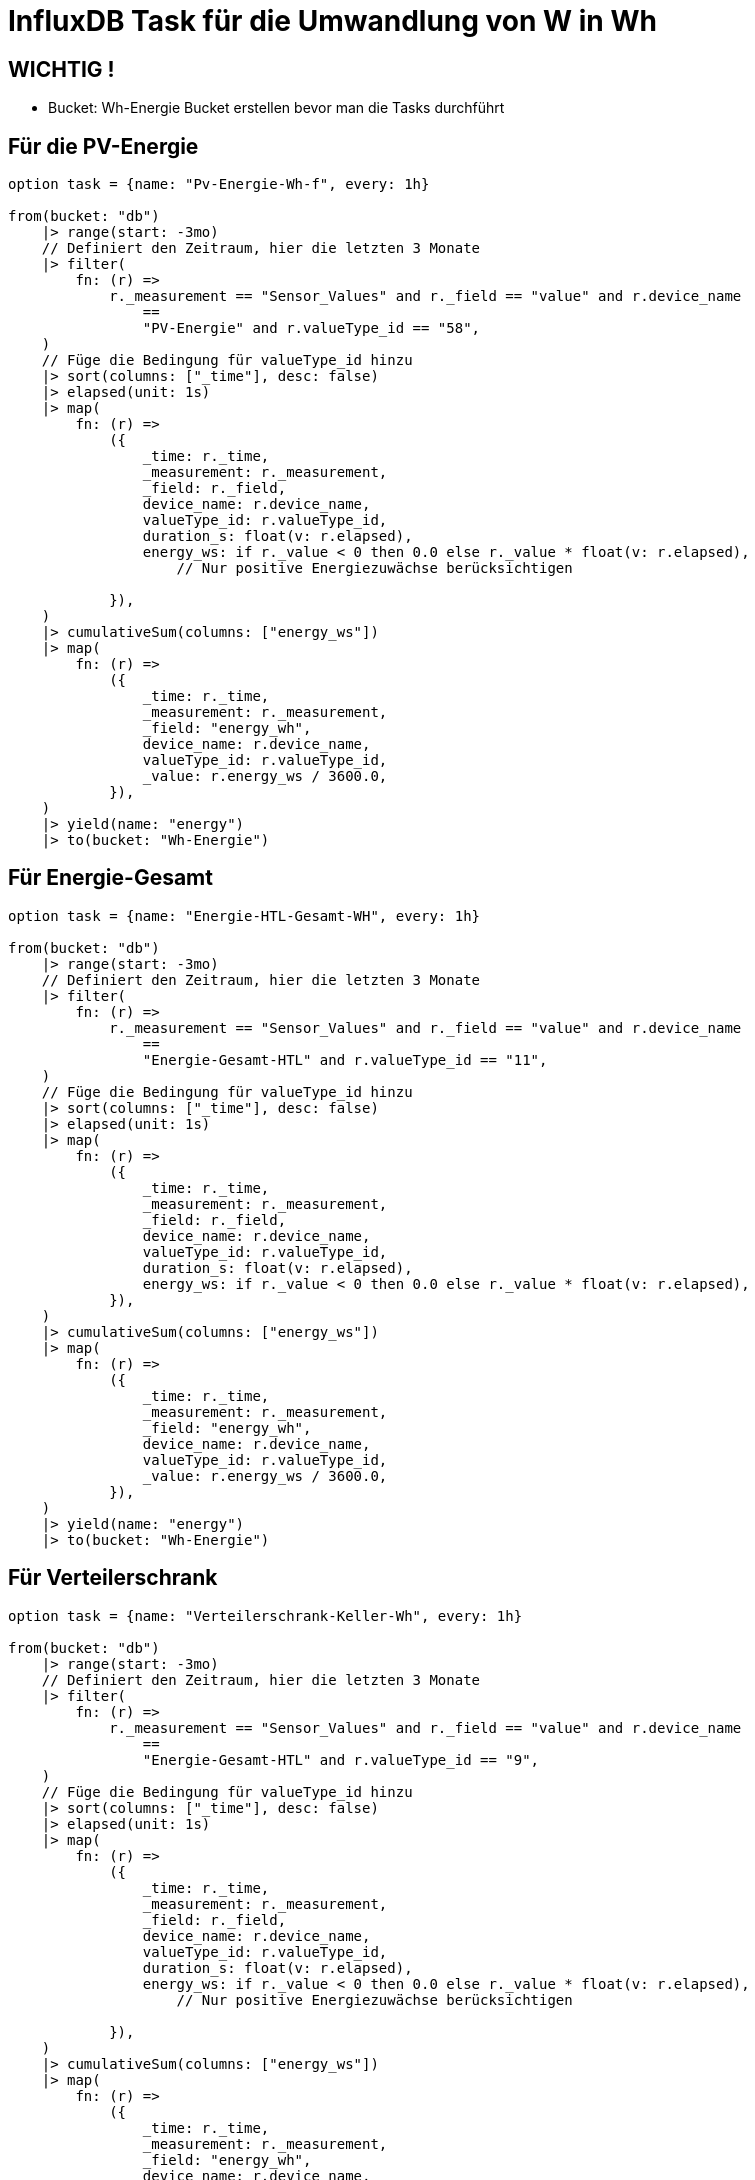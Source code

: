 = InfluxDB Task für die Umwandlung von W in Wh

== WICHTIG !
* Bucket: Wh-Energie Bucket erstellen bevor man die Tasks durchführt

== Für die PV-Energie

----
option task = {name: "Pv-Energie-Wh-f", every: 1h}

from(bucket: "db")
    |> range(start: -3mo)
    // Definiert den Zeitraum, hier die letzten 3 Monate
    |> filter(
        fn: (r) =>
            r._measurement == "Sensor_Values" and r._field == "value" and r.device_name
                ==
                "PV-Energie" and r.valueType_id == "58",
    )
    // Füge die Bedingung für valueType_id hinzu
    |> sort(columns: ["_time"], desc: false)
    |> elapsed(unit: 1s)
    |> map(
        fn: (r) =>
            ({
                _time: r._time,
                _measurement: r._measurement,
                _field: r._field,
                device_name: r.device_name,
                valueType_id: r.valueType_id,
                duration_s: float(v: r.elapsed),
                energy_ws: if r._value < 0 then 0.0 else r._value * float(v: r.elapsed),
                    // Nur positive Energiezuwächse berücksichtigen

            }),
    )
    |> cumulativeSum(columns: ["energy_ws"])
    |> map(
        fn: (r) =>
            ({
                _time: r._time,
                _measurement: r._measurement,
                _field: "energy_wh",
                device_name: r.device_name,
                valueType_id: r.valueType_id,
                _value: r.energy_ws / 3600.0,
            }),
    )
    |> yield(name: "energy")
    |> to(bucket: "Wh-Energie")
----

== Für Energie-Gesamt

----
option task = {name: "Energie-HTL-Gesamt-WH", every: 1h}

from(bucket: "db")
    |> range(start: -3mo)
    // Definiert den Zeitraum, hier die letzten 3 Monate
    |> filter(
        fn: (r) =>
            r._measurement == "Sensor_Values" and r._field == "value" and r.device_name
                ==
                "Energie-Gesamt-HTL" and r.valueType_id == "11",
    )
    // Füge die Bedingung für valueType_id hinzu
    |> sort(columns: ["_time"], desc: false)
    |> elapsed(unit: 1s)
    |> map(
        fn: (r) =>
            ({
                _time: r._time,
                _measurement: r._measurement,
                _field: r._field,
                device_name: r.device_name,
                valueType_id: r.valueType_id,
                duration_s: float(v: r.elapsed),
                energy_ws: if r._value < 0 then 0.0 else r._value * float(v: r.elapsed),
            }),
    )
    |> cumulativeSum(columns: ["energy_ws"])
    |> map(
        fn: (r) =>
            ({
                _time: r._time,
                _measurement: r._measurement,
                _field: "energy_wh",
                device_name: r.device_name,
                valueType_id: r.valueType_id,
                _value: r.energy_ws / 3600.0,
            }),
    )
    |> yield(name: "energy")
    |> to(bucket: "Wh-Energie")
----


== Für Verteilerschrank
----
option task = {name: "Verteilerschrank-Keller-Wh", every: 1h}

from(bucket: "db")
    |> range(start: -3mo)
    // Definiert den Zeitraum, hier die letzten 3 Monate
    |> filter(
        fn: (r) =>
            r._measurement == "Sensor_Values" and r._field == "value" and r.device_name
                ==
                "Energie-Gesamt-HTL" and r.valueType_id == "9",
    )
    // Füge die Bedingung für valueType_id hinzu
    |> sort(columns: ["_time"], desc: false)
    |> elapsed(unit: 1s)
    |> map(
        fn: (r) =>
            ({
                _time: r._time,
                _measurement: r._measurement,
                _field: r._field,
                device_name: r.device_name,
                valueType_id: r.valueType_id,
                duration_s: float(v: r.elapsed),
                energy_ws: if r._value < 0 then 0.0 else r._value * float(v: r.elapsed),
                    // Nur positive Energiezuwächse berücksichtigen

            }),
    )
    |> cumulativeSum(columns: ["energy_ws"])
    |> map(
        fn: (r) =>
            ({
                _time: r._time,
                _measurement: r._measurement,
                _field: "energy_wh",
                device_name: r.device_name,
                valueType_id: r.valueType_id,
                _value: r.energy_ws / 3600.0,
            }),
    )
    |> yield(name: "energy")
    |> to(bucket: "Wh-Energie")
----


== Für Zählerserverraum
----
option task = {name: "Zähler-ServerRaum-Wh", every: 1h}

from(bucket: "db")
    |> range(start: -3mo)
    // Definiert den Zeitraum, hier die letzten 3 Monate
    |> filter(
        fn: (r) =>
            r._measurement == "Sensor_Values" and r._field == "value" and r.device_name
                ==
                "Zähler-Serverraum" and r.valueType_id == "75",
    )
    // Füge die Bedingung für valueType_id hinzu
    |> sort(columns: ["_time"], desc: false)
    |> elapsed(unit: 1s)
    |> map(
        fn: (r) =>
            ({
                _time: r._time,
                _measurement: r._measurement,
                _field: r._field,
                device_name: r.device_name,
                valueType_id: r.valueType_id,
                duration_s: float(v: r.elapsed),
                energy_ws: if r._value < 0 then 0.0 else r._value * float(v: r.elapsed),
                    // Nur positive Energiezuwächse berücksichtigen

            }),
    )
    |> cumulativeSum(columns: ["energy_ws"])
    |> map(
        fn: (r) =>
            ({
                _time: r._time,
                _measurement: r._measurement,
                _field: "energy_wh",
                device_name: r.device_name,
                valueType_id: r.valueType_id,
                _value: r.energy_ws / 3600.0,
            }),
    )
    |> yield(name: "energy")
    |> to(bucket: "Wh-Energie")
----